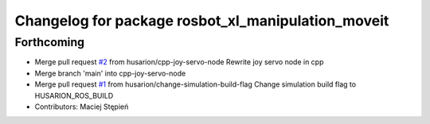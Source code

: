 ^^^^^^^^^^^^^^^^^^^^^^^^^^^^^^^^^^^^^^^^^^^^^^^^^^^
Changelog for package rosbot_xl_manipulation_moveit
^^^^^^^^^^^^^^^^^^^^^^^^^^^^^^^^^^^^^^^^^^^^^^^^^^^

Forthcoming
-----------
* Merge pull request `#2 <https://github.com/husarion/rosbot_xl_manipulation_ros/issues/2>`_ from husarion/cpp-joy-servo-node
  Rewrite joy servo node in cpp
* Merge branch 'main' into cpp-joy-servo-node
* Merge pull request `#1 <https://github.com/husarion/rosbot_xl_manipulation_ros/issues/1>`_ from husarion/change-simulation-build-flag
  Change simulation build flag to HUSARION_ROS_BUILD
* Contributors: Maciej Stępień
